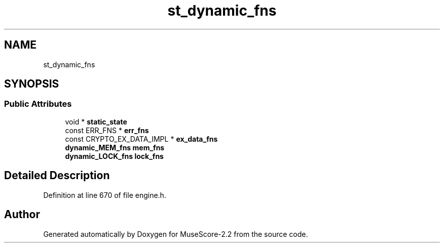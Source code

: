 .TH "st_dynamic_fns" 3 "Mon Jun 5 2017" "MuseScore-2.2" \" -*- nroff -*-
.ad l
.nh
.SH NAME
st_dynamic_fns
.SH SYNOPSIS
.br
.PP
.SS "Public Attributes"

.in +1c
.ti -1c
.RI "void * \fBstatic_state\fP"
.br
.ti -1c
.RI "const ERR_FNS * \fBerr_fns\fP"
.br
.ti -1c
.RI "const CRYPTO_EX_DATA_IMPL * \fBex_data_fns\fP"
.br
.ti -1c
.RI "\fBdynamic_MEM_fns\fP \fBmem_fns\fP"
.br
.ti -1c
.RI "\fBdynamic_LOCK_fns\fP \fBlock_fns\fP"
.br
.in -1c
.SH "Detailed Description"
.PP 
Definition at line 670 of file engine\&.h\&.

.SH "Author"
.PP 
Generated automatically by Doxygen for MuseScore-2\&.2 from the source code\&.
